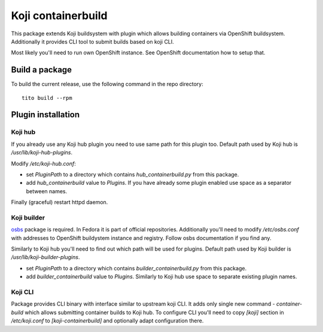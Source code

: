 Koji containerbuild
===================

This package extends Koji buildsystem with plugin which allows building
containers via OpenShift buildsystem. Additionally it provides CLI tool to
submit builds based on koji CLI.

Most likely you'll need to run own OpenShift instance. See OpenShift
documentation how to setup that.

Build a package
---------------

To build the current release, use the following command in the repo directory::

  tito build --rpm


Plugin installation
-------------------

Koji hub
~~~~~~~~

If you already use any Koji hub plugin you need to use same path for this
plugin too. Default path used by Koji hub is `/usr/lib/koji-hub-plugins`.

Modify `/etc/koji-hub.conf`:

* set `PluginPath` to a directory which contains `hub_containerbuild.py` from this
  package.

* add `hub_containerbuild` value to `Plugins`. If you have already some plugin
  enabled use space as a separator between names.

Finally (graceful) restart httpd daemon.

Koji builder
~~~~~~~~~~~~

`osbs <https://github.com/DBuildService/osbs>`_ package is required. In Fedora it
is part of official repositories. Additionally you'll need to modify
`/etc/osbs.conf` with addresses to OpenShift buildystem instance and registry.
Follow osbs documentation if you find any.

Similarly to Koji hub you'll need to find out which path will be used for
plugins. Default path used by Koji builder is `/usr/lib/koji-builder-plugins`.

* set `PluginPath` to a directory which contains `builder_containerbuild.py` from
  this package.

* add `builder_containerbuild` value to `Plugins`. Similarly to Koji hub use space
  to separate existing plugin names.

Koji CLI
~~~~~~~~

Package provides CLI binary with interface similar to upstream koji CLI. It
adds only single new command - `container-build` which allows submitting container
builds to Koji hub. To configure CLI you'll need to copy `[koji]` section in
`/etc/koji.conf` to `[koji-containerbuild]` and optionally adapt configuration
there. 

